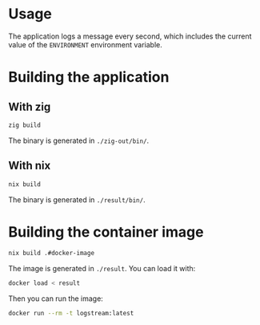 * Usage

The application logs a message every second, which includes the
current value of the =ENVIRONMENT= environment variable.

* Building the application
** With zig

#+begin_src bash :results output
zig build
#+end_src

#+RESULTS:

The binary is generated in =./zig-out/bin/=.

** With nix

#+begin_src bash :results output
nix build
#+end_src

#+RESULTS:

The binary is generated in =./result/bin/=.

* Building the container image

#+begin_src bash :results output
nix build .#docker-image
#+end_src

#+RESULTS:

The image is generated in =./result=. You can load it with:

#+begin_src bash :results output
docker load < result
#+end_src

Then you can run the image:

#+begin_src bash :results output
docker run --rm -t logstream:latest
#+end_src
